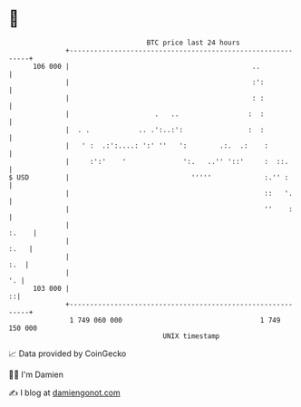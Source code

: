 * 👋

#+begin_example
                                     BTC price last 24 hours                    
                 +------------------------------------------------------------+ 
         106 000 |                                             ..             | 
                 |                                             :':            | 
                 |                                             : :            | 
                 |                     .   ..                 :  :            | 
                 |  . .            .. .':..:':                :  :            | 
                 |   ' :  .:':....: ':' ''   ':        .:.  .:    :           | 
                 |     :':'    '              ':.   ..'' '::'     :  ::.      | 
   $ USD         |                              '''''             :.'' :      | 
                 |                                                ::   '.     | 
                 |                                                ''    :     | 
                 |                                                      :.    | 
                 |                                                       :.   | 
                 |                                                        :.  | 
                 |                                                         '. | 
         103 000 |                                                          ::| 
                 +------------------------------------------------------------+ 
                  1 749 060 000                                  1 749 150 000  
                                         UNIX timestamp                         
#+end_example
📈 Data provided by CoinGecko

🧑‍💻 I'm Damien

✍️ I blog at [[https://www.damiengonot.com][damiengonot.com]]
